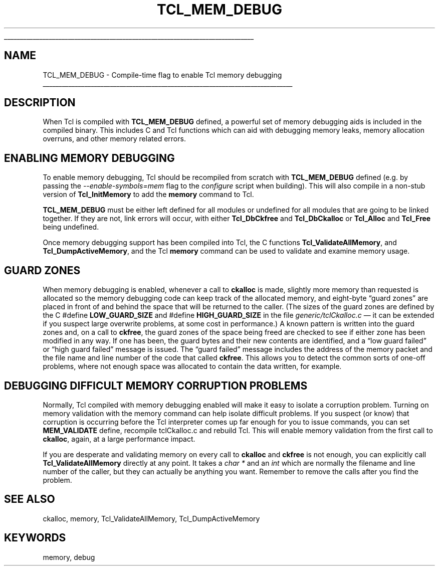 '\"
'\" Copyright (c) 1992-1999 Karl Lehenbauer and Mark Diekhans.
'\" Copyright (c) 2000 by Scriptics Corporation.
'\" All rights reserved.
'\"
.TH TCL_MEM_DEBUG 3 8.1 Tcl "Tcl Library Procedures"
.\" The -*- nroff -*- definitions below are for supplemental macros used
.\" in Tcl/Tk manual entries.
.\"
.\" .AP type name in/out ?indent?
.\"	Start paragraph describing an argument to a library procedure.
.\"	type is type of argument (int, etc.), in/out is either "in", "out",
.\"	or "in/out" to describe whether procedure reads or modifies arg,
.\"	and indent is equivalent to second arg of .IP (shouldn't ever be
.\"	needed;  use .AS below instead)
.\"
.\" .AS ?type? ?name?
.\"	Give maximum sizes of arguments for setting tab stops.  Type and
.\"	name are examples of largest possible arguments that will be passed
.\"	to .AP later.  If args are omitted, default tab stops are used.
.\"
.\" .BS
.\"	Start box enclosure.  From here until next .BE, everything will be
.\"	enclosed in one large box.
.\"
.\" .BE
.\"	End of box enclosure.
.\"
.\" .CS
.\"	Begin code excerpt.
.\"
.\" .CE
.\"	End code excerpt.
.\"
.\" .VS ?version? ?br?
.\"	Begin vertical sidebar, for use in marking newly-changed parts
.\"	of man pages.  The first argument is ignored and used for recording
.\"	the version when the .VS was added, so that the sidebars can be
.\"	found and removed when they reach a certain age.  If another argument
.\"	is present, then a line break is forced before starting the sidebar.
.\"
.\" .VE
.\"	End of vertical sidebar.
.\"
.\" .DS
.\"	Begin an indented unfilled display.
.\"
.\" .DE
.\"	End of indented unfilled display.
.\"
.\" .SO ?manpage?
.\"	Start of list of standard options for a Tk widget. The manpage
.\"	argument defines where to look up the standard options; if
.\"	omitted, defaults to "options". The options follow on successive
.\"	lines, in three columns separated by tabs.
.\"
.\" .SE
.\"	End of list of standard options for a Tk widget.
.\"
.\" .OP cmdName dbName dbClass
.\"	Start of description of a specific option.  cmdName gives the
.\"	option's name as specified in the class command, dbName gives
.\"	the option's name in the option database, and dbClass gives
.\"	the option's class in the option database.
.\"
.\" .UL arg1 arg2
.\"	Print arg1 underlined, then print arg2 normally.
.\"
.\" .QW arg1 ?arg2?
.\"	Print arg1 in quotes, then arg2 normally (for trailing punctuation).
.\"
.\" .PQ arg1 ?arg2?
.\"	Print an open parenthesis, arg1 in quotes, then arg2 normally
.\"	(for trailing punctuation) and then a closing parenthesis.
.\"
.\"	# Set up traps and other miscellaneous stuff for Tcl/Tk man pages.
.if t .wh -1.3i ^B
.nr ^l \n(.l
.ad b
.\"	# Start an argument description
.de AP
.ie !"\\$4"" .TP \\$4
.el \{\
.   ie !"\\$2"" .TP \\n()Cu
.   el          .TP 15
.\}
.ta \\n()Au \\n()Bu
.ie !"\\$3"" \{\
\&\\$1 \\fI\\$2\\fP (\\$3)
.\".b
.\}
.el \{\
.br
.ie !"\\$2"" \{\
\&\\$1	\\fI\\$2\\fP
.\}
.el \{\
\&\\fI\\$1\\fP
.\}
.\}
..
.\"	# define tabbing values for .AP
.de AS
.nr )A 10n
.if !"\\$1"" .nr )A \\w'\\$1'u+3n
.nr )B \\n()Au+15n
.\"
.if !"\\$2"" .nr )B \\w'\\$2'u+\\n()Au+3n
.nr )C \\n()Bu+\\w'(in/out)'u+2n
..
.AS Tcl_Interp Tcl_CreateInterp in/out
.\"	# BS - start boxed text
.\"	# ^y = starting y location
.\"	# ^b = 1
.de BS
.br
.mk ^y
.nr ^b 1u
.if n .nf
.if n .ti 0
.if n \l'\\n(.lu\(ul'
.if n .fi
..
.\"	# BE - end boxed text (draw box now)
.de BE
.nf
.ti 0
.mk ^t
.ie n \l'\\n(^lu\(ul'
.el \{\
.\"	Draw four-sided box normally, but don't draw top of
.\"	box if the box started on an earlier page.
.ie !\\n(^b-1 \{\
\h'-1.5n'\L'|\\n(^yu-1v'\l'\\n(^lu+3n\(ul'\L'\\n(^tu+1v-\\n(^yu'\l'|0u-1.5n\(ul'
.\}
.el \}\
\h'-1.5n'\L'|\\n(^yu-1v'\h'\\n(^lu+3n'\L'\\n(^tu+1v-\\n(^yu'\l'|0u-1.5n\(ul'
.\}
.\}
.fi
.br
.nr ^b 0
..
.\"	# VS - start vertical sidebar
.\"	# ^Y = starting y location
.\"	# ^v = 1 (for troff;  for nroff this doesn't matter)
.de VS
.if !"\\$2"" .br
.mk ^Y
.ie n 'mc \s12\(br\s0
.el .nr ^v 1u
..
.\"	# VE - end of vertical sidebar
.de VE
.ie n 'mc
.el \{\
.ev 2
.nf
.ti 0
.mk ^t
\h'|\\n(^lu+3n'\L'|\\n(^Yu-1v\(bv'\v'\\n(^tu+1v-\\n(^Yu'\h'-|\\n(^lu+3n'
.sp -1
.fi
.ev
.\}
.nr ^v 0
..
.\"	# Special macro to handle page bottom:  finish off current
.\"	# box/sidebar if in box/sidebar mode, then invoked standard
.\"	# page bottom macro.
.de ^B
.ev 2
'ti 0
'nf
.mk ^t
.if \\n(^b \{\
.\"	Draw three-sided box if this is the box's first page,
.\"	draw two sides but no top otherwise.
.ie !\\n(^b-1 \h'-1.5n'\L'|\\n(^yu-1v'\l'\\n(^lu+3n\(ul'\L'\\n(^tu+1v-\\n(^yu'\h'|0u'\c
.el \h'-1.5n'\L'|\\n(^yu-1v'\h'\\n(^lu+3n'\L'\\n(^tu+1v-\\n(^yu'\h'|0u'\c
.\}
.if \\n(^v \{\
.nr ^x \\n(^tu+1v-\\n(^Yu
\kx\h'-\\nxu'\h'|\\n(^lu+3n'\ky\L'-\\n(^xu'\v'\\n(^xu'\h'|0u'\c
.\}
.bp
'fi
.ev
.if \\n(^b \{\
.mk ^y
.nr ^b 2
.\}
.if \\n(^v \{\
.mk ^Y
.\}
..
.\"	# DS - begin display
.de DS
.RS
.nf
.sp
..
.\"	# DE - end display
.de DE
.fi
.RE
.sp
..
.\"	# SO - start of list of standard options
.de SO
'ie '\\$1'' .ds So \\fBoptions\\fR
'el .ds So \\fB\\$1\\fR
.SH "STANDARD OPTIONS"
.LP
.nf
.ta 5.5c 11c
.ft B
..
.\"	# SE - end of list of standard options
.de SE
.fi
.ft R
.LP
See the \\*(So manual entry for details on the standard options.
..
.\"	# OP - start of full description for a single option
.de OP
.LP
.nf
.ta 4c
Command-Line Name:	\\fB\\$1\\fR
Database Name:	\\fB\\$2\\fR
Database Class:	\\fB\\$3\\fR
.fi
.IP
..
.\"	# CS - begin code excerpt
.de CS
.RS
.nf
.ta .25i .5i .75i 1i
..
.\"	# CE - end code excerpt
.de CE
.fi
.RE
..
.\"	# UL - underline word
.de UL
\\$1\l'|0\(ul'\\$2
..
.\"	# QW - apply quotation marks to word
.de QW
.ie '\\*(lq'"' ``\\$1''\\$2
.\"" fix emacs highlighting
.el \\*(lq\\$1\\*(rq\\$2
..
.\"	# PQ - apply parens and quotation marks to word
.de PQ
.ie '\\*(lq'"' (``\\$1''\\$2)\\$3
.\"" fix emacs highlighting
.el (\\*(lq\\$1\\*(rq\\$2)\\$3
..
.\"	# QR - quoted range
.de QR
.ie '\\*(lq'"' ``\\$1''\\-``\\$2''\\$3
.\"" fix emacs highlighting
.el \\*(lq\\$1\\*(rq\\-\\*(lq\\$2\\*(rq\\$3
..
.\"	# MT - "empty" string
.de MT
.QW ""
..
.BS
.SH NAME
TCL_MEM_DEBUG \- Compile-time flag to enable Tcl memory debugging
.BE
.SH DESCRIPTION
When Tcl is compiled with \fBTCL_MEM_DEBUG\fR defined, a powerful set
of memory debugging aids is included in the compiled binary.  This
includes C and Tcl functions which can aid with debugging
memory leaks, memory allocation overruns, and other memory related
errors.
.SH "ENABLING MEMORY DEBUGGING"
.PP
To enable memory debugging, Tcl should be recompiled from scratch with
\fBTCL_MEM_DEBUG\fR defined (e.g. by passing the
\fI\-\-enable\-symbols=mem\fR flag to the \fIconfigure\fR script when
building).  This will also compile in a non-stub
version of \fBTcl_InitMemory\fR to add the \fBmemory\fR command to Tcl.
.PP
\fBTCL_MEM_DEBUG\fR must be either left defined for all modules or undefined
for all modules that are going to be linked together.  If they are not, link
errors will occur, with either \fBTcl_DbCkfree\fR and \fBTcl_DbCkalloc\fR or
\fBTcl_Alloc\fR and \fBTcl_Free\fR being undefined.
.PP
Once memory debugging support has been compiled into Tcl, the C
functions \fBTcl_ValidateAllMemory\fR, and \fBTcl_DumpActiveMemory\fR,
and the Tcl \fBmemory\fR command can be used to validate and examine
memory usage.
.SH "GUARD ZONES"
.PP
When memory debugging is enabled, whenever a call to \fBckalloc\fR is
made, slightly more memory than requested is allocated so the memory
debugging code can keep track of the allocated memory, and eight-byte
.QW "guard zones"
are placed in front of and behind the space that will be
returned to the caller.  (The sizes of the guard zones are defined by the
C #define \fBLOW_GUARD_SIZE\fR and #define \fBHIGH_GUARD_SIZE\fR
in the file \fIgeneric/tclCkalloc.c\fR \(em it can
be extended if you suspect large overwrite problems, at some cost in
performance.)  A known pattern is written into the guard zones and, on
a call to \fBckfree\fR, the guard zones of the space being freed are
checked to see if either zone has been modified in any way.  If one
has been, the guard bytes and their new contents are identified, and a
.QW "low guard failed"
or
.QW "high guard failed"
message is issued.  The
.QW "guard failed"
message includes the address of the memory packet and
the file name and line number of the code that called \fBckfree\fR.
This allows you to detect the common sorts of one-off problems, where
not enough space was allocated to contain the data written, for
example.
.SH "DEBUGGING DIFFICULT MEMORY CORRUPTION PROBLEMS"
.PP
Normally, Tcl compiled with memory debugging enabled will make it easy
to isolate a corruption problem.  Turning on memory validation with
the memory command can help isolate difficult problems.  If you
suspect (or know) that corruption is occurring before the Tcl
interpreter comes up far enough for you to issue commands, you can set
\fBMEM_VALIDATE\fR define, recompile tclCkalloc.c and rebuild Tcl.
This will enable memory validation from the first call to
\fBckalloc\fR, again, at a large performance impact.
.PP
If you are desperate and validating memory on every call to
\fBckalloc\fR and \fBckfree\fR is not enough, you can explicitly call
\fBTcl_ValidateAllMemory\fR directly at any point.  It takes a \fIchar
*\fR and an \fIint\fR which are normally the filename and line number
of the caller, but they can actually be anything you want.  Remember
to remove the calls after you find the problem.
.SH "SEE ALSO"
ckalloc, memory, Tcl_ValidateAllMemory, Tcl_DumpActiveMemory
.SH KEYWORDS
memory, debug
